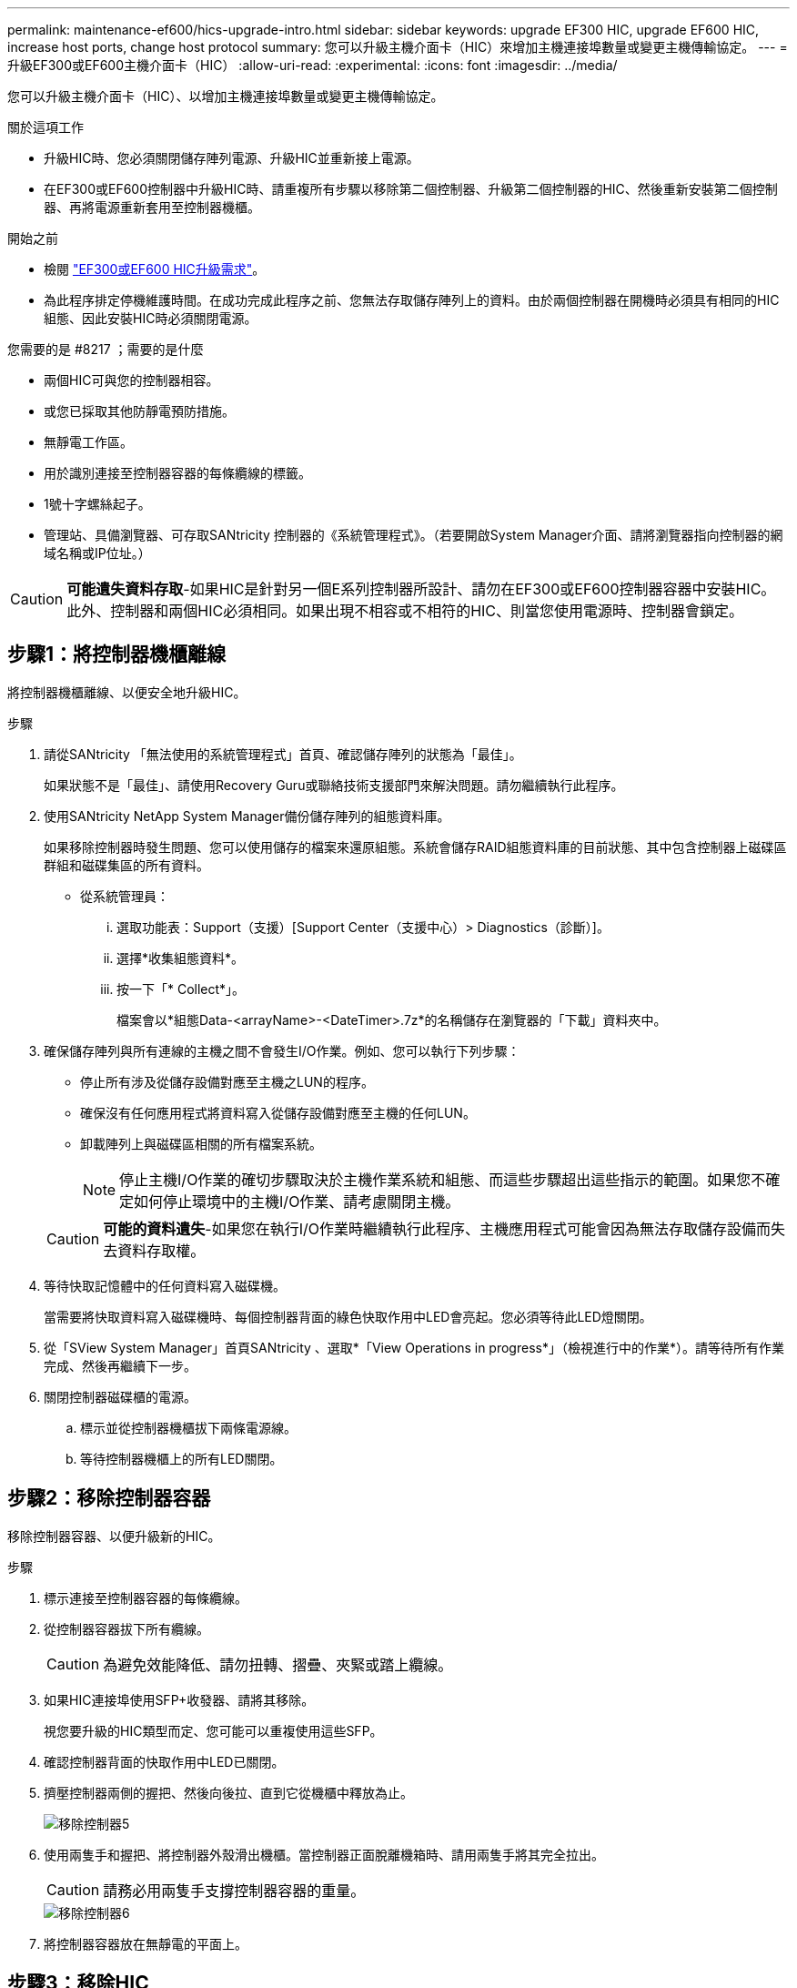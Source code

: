---
permalink: maintenance-ef600/hics-upgrade-intro.html 
sidebar: sidebar 
keywords: upgrade EF300 HIC, upgrade EF600 HIC, increase host ports, change host protocol 
summary: 您可以升級主機介面卡（HIC）來增加主機連接埠數量或變更主機傳輸協定。 
---
= 升級EF300或EF600主機介面卡（HIC）
:allow-uri-read: 
:experimental: 
:icons: font
:imagesdir: ../media/


[role="lead"]
您可以升級主機介面卡（HIC）、以增加主機連接埠數量或變更主機傳輸協定。

.關於這項工作
* 升級HIC時、您必須關閉儲存陣列電源、升級HIC並重新接上電源。
* 在EF300或EF600控制器中升級HIC時、請重複所有步驟以移除第二個控制器、升級第二個控制器的HIC、然後重新安裝第二個控制器、再將電源重新套用至控制器機櫃。


.開始之前
* 檢閱 link:hics-overview-supertask-concept.html["EF300或EF600 HIC升級需求"]。
* 為此程序排定停機維護時間。在成功完成此程序之前、您無法存取儲存陣列上的資料。由於兩個控制器在開機時必須具有相同的HIC組態、因此安裝HIC時必須關閉電源。


.您需要的是 #8217 ；需要的是什麼
* 兩個HIC可與您的控制器相容。
* 或您已採取其他防靜電預防措施。
* 無靜電工作區。
* 用於識別連接至控制器容器的每條纜線的標籤。
* 1號十字螺絲起子。
* 管理站、具備瀏覽器、可存取SANtricity 控制器的《系統管理程式》。（若要開啟System Manager介面、請將瀏覽器指向控制器的網域名稱或IP位址。）



CAUTION: *可能遺失資料存取*-如果HIC是針對另一個E系列控制器所設計、請勿在EF300或EF600控制器容器中安裝HIC。此外、控制器和兩個HIC必須相同。如果出現不相容或不相符的HIC、則當您使用電源時、控制器會鎖定。



== 步驟1：將控制器機櫃離線

將控制器機櫃離線、以便安全地升級HIC。

.步驟
. 請從SANtricity 「無法使用的系統管理程式」首頁、確認儲存陣列的狀態為「最佳」。
+
如果狀態不是「最佳」、請使用Recovery Guru或聯絡技術支援部門來解決問題。請勿繼續執行此程序。

. 使用SANtricity NetApp System Manager備份儲存陣列的組態資料庫。
+
如果移除控制器時發生問題、您可以使用儲存的檔案來還原組態。系統會儲存RAID組態資料庫的目前狀態、其中包含控制器上磁碟區群組和磁碟集區的所有資料。

+
** 從系統管理員：
+
... 選取功能表：Support（支援）[Support Center（支援中心）> Diagnostics（診斷）]。
... 選擇*收集組態資料*。
... 按一下「* Collect*」。
+
檔案會以*組態Data-<arrayName>-<DateTimer>.7z*的名稱儲存在瀏覽器的「下載」資料夾中。





. 確保儲存陣列與所有連線的主機之間不會發生I/O作業。例如、您可以執行下列步驟：
+
** 停止所有涉及從儲存設備對應至主機之LUN的程序。
** 確保沒有任何應用程式將資料寫入從儲存設備對應至主機的任何LUN。
** 卸載陣列上與磁碟區相關的所有檔案系統。
+

NOTE: 停止主機I/O作業的確切步驟取決於主機作業系統和組態、而這些步驟超出這些指示的範圍。如果您不確定如何停止環境中的主機I/O作業、請考慮關閉主機。

+

CAUTION: *可能的資料遺失*-如果您在執行I/O作業時繼續執行此程序、主機應用程式可能會因為無法存取儲存設備而失去資料存取權。



. 等待快取記憶體中的任何資料寫入磁碟機。
+
當需要將快取資料寫入磁碟機時、每個控制器背面的綠色快取作用中LED會亮起。您必須等待此LED燈關閉。

. 從「SView System Manager」首頁SANtricity 、選取*「View Operations in progress*」（檢視進行中的作業*）。請等待所有作業完成、然後再繼續下一步。
. 關閉控制器磁碟櫃的電源。
+
.. 標示並從控制器機櫃拔下兩條電源線。
.. 等待控制器機櫃上的所有LED關閉。






== 步驟2：移除控制器容器

移除控制器容器、以便升級新的HIC。

.步驟
. 標示連接至控制器容器的每條纜線。
. 從控制器容器拔下所有纜線。
+

CAUTION: 為避免效能降低、請勿扭轉、摺疊、夾緊或踏上纜線。

. 如果HIC連接埠使用SFP+收發器、請將其移除。
+
視您要升級的HIC類型而定、您可能可以重複使用這些SFP。

. 確認控制器背面的快取作用中LED已關閉。
. 擠壓控制器兩側的握把、然後向後拉、直到它從機櫃中釋放為止。
+
image::../media/remove_controller_5.png[移除控制器5]

. 使用兩隻手和握把、將控制器外殼滑出機櫃。當控制器正面脫離機箱時、請用兩隻手將其完全拉出。
+

CAUTION: 請務必用兩隻手支撐控制器容器的重量。

+
image::../media/remove_controller_6.png[移除控制器6]

. 將控制器容器放在無靜電的平面上。




== 步驟3：移除HIC

移除原始的HIC、以便您以升級後的HIC進行更換。

.步驟
. 打開單一指旋螺絲並打開機蓋、以取下控制器機箱的機箱蓋。
. 確認控制器內部的綠色LED燈已關閉。
+
如果此綠色LED亮起、表示控制器仍在使用電池電力。您必須等到LED熄滅後、才能移除任何元件。

. 使用十字螺絲起子、卸下將HIC面板連接至控制器容器的兩顆螺絲。
+
image::../media/hic_2.png[HIC 2.]

+

NOTE: 上圖為HIC外觀可能有所不同的範例。

. 卸下HIC面板。
. 使用手指或十字螺絲起子、旋鬆將HIC固定至控制器卡的單一指旋螺絲。
+
image::../media/hic_3.png[HIC 3.]

+

NOTE: HIC頂端有三個螺絲位置、但只有一個。

+

NOTE: 上圖為HIC外觀可能有所不同的範例。

. 向上提起HIC卡並將其從控制器中取出、以小心地將其從控制器卡上拆下。
+

CAUTION: 請注意、請勿刮傷或撞擊HIC底部或控制器卡頂端的元件。

+
image::../media/hic_4.png[HIC 4.]

+

NOTE: 上圖為HIC外觀可能有所不同的範例。

. 將HIC放置在無靜電的平面上。




== 步驟4：升級HIC

移除舊的HIC之後、請安裝新的HIC。


CAUTION: *可能遺失資料存取*-如果HIC是針對另一個E系列控制器所設計、請勿在EF300或EF600控制器容器中安裝HIC。此外、控制器和兩個HIC必須相同。如果出現不相容或不相符的HIC、則當您使用電源時、控制器會鎖定。

.步驟
. 打開新HIC和新HIC面板的包裝。
. 將HIC上的單一指旋螺絲與控制器上的對應孔對齊、並將HIC底部的連接器與控制器卡上的HIC介面連接器對齊。
+
請注意、請勿刮傷或撞擊HIC底部或控制器卡頂端的元件。

+
image::../media/hic_7.png[HIC 7.]

+

NOTE: 上圖為HIC外觀可能有所不同的範例。

. 小心地將HIC降低到位、然後輕按HIC接頭以固定。
+

CAUTION: *可能的設備損壞*：請非常小心、不要夾住HIC和指旋螺絲之間控制器LED的金帶狀連接器。

. 以手鎖緊HIC指旋螺絲。
+
image::../media/hic_3.png[HIC 3.]

+

NOTE: 上圖為範例、您的HIC外觀可能有所不同。

+

NOTE: 請勿使用螺絲起子、否則可能會將螺絲鎖得太緊。

. 使用1號十字螺絲起子、用三顆螺絲將從原始HIC移除的HIC面板裝上。




== 步驟5：重新安裝控制器容器

升級HIC之後、將控制器外殼重新安裝到控制器機櫃中。

.步驟
. 放下控制器外殼上的護蓋、然後固定指旋螺絲。
. 在擠壓控制器的握把時、將控制器外殼全部滑入控制器機櫃。
+

NOTE: 正確安裝到機櫃時、控制器會發出喀聲。

+
image::../media/remove_controller_7.png[移除控制器7]

. 如果移除SFP、請將SFP安裝到新的HIC中、然後重新連接所有纜線。如果您使用多個主機傳輸協定、請務必在正確的主機連接埠中安裝SFP。
+
如果您使用多個主機傳輸協定、請務必在正確的主機連接埠中安裝SFP。





== 步驟6：完成HIC升級

將控制器置於線上、收集支援資料並恢復作業。

.步驟
. 將控制器置於線上。
+
.. 插入電源線。


. 控制器開機時、請檢查控制器LED。
+
** 黃色警示LED會持續亮起。
** 主機連結LED可能會亮起、閃爍或關閉、視主機介面而定。


. 當控制器重新連線時、請確認其狀態為最佳、並檢查控制器機櫃的注意LED。
+
如果狀態不是最佳、或是有任何警示LED亮起、請確認所有纜線都已正確安裝、且控制器機箱已正確安裝。如有必要、請移除並重新安裝控制器容器。

+

NOTE: 如果您無法解決問題、請聯絡技術支援部門。

. 按一下功能表：硬體[支援>升級中心]以確保SANtricity 安裝最新版本的作業系統。
+
視需要安裝最新版本。

. 確認所有磁碟區都已歸還給偏好的擁有者。
+
.. 選取功能表：Storage[磁碟區]。從「*所有磁碟區*」頁面、確認磁碟區已散佈至偏好的擁有者。選取功能表：More（更多）[變更擁有者]以檢視Volume擁有者。
.. 如果所有磁碟區均為慣用擁有者、請繼續執行步驟6。
.. 如果未傳回任何磁碟區、則必須手動傳回磁碟區。移至功能表：更多[重新分配磁碟區]。
.. 如果在自動發佈或手動發佈之後、只有部分磁碟區傳回給偏好的擁有者、您必須檢查Recovery Guru是否有主機連線問題。
.. 如果沒有Recovery Guru存在、或遵循Recovery Guru步驟、磁碟區仍不會歸還給偏好的擁有者、請聯絡支援部門。


. 使用SANtricity NetApp System Manager收集儲存陣列的支援資料。
+
.. 選取功能表：Support（支援）[Support Center（支援中心）> Diagnostics（診斷）]。
.. 選擇*收集支援資料*。
.. 按一下「* Collect*」。
+
檔案會以* support-data.7z*的名稱儲存在瀏覽器的「下載」資料夾中。





儲存陣列中的主機介面卡升級程序已經完成。您可以恢復正常作業。
